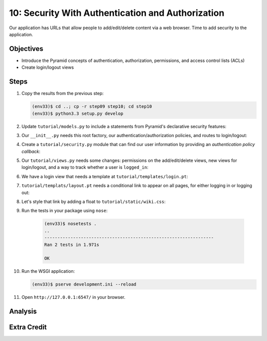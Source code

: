 ==================================================
10: Security With Authentication and Authorization
==================================================

Our application has URLs that allow people to add/edit/delete content
via a web browser. Time to add security to the application.

Objectives
==========

- Introduce the Pyramid concepts of authentication, authorization,
  permissions, and access control lists (ACLs)

- Create login/logout views

Steps
=====

#. Copy the results from the previous step:

   .. code-block:: bash

    (env33)$ cd ..; cp -r step09 step10; cd step10
    (env33)$ python3.3 setup.py develop

#. Update ``tutorial/models.py`` to include a statements from Pyramid's
   declarative security features:

   .. literalinclude:: tutorial/models.py
    :linenos:

#. Our ``__init__.py`` needs this root factory, our
   authentication/authorization policies, and routes to login/logout:

   .. literalinclude:: tutorial/__init__.py
    :linenos:

#. Create a ``tutorial/security.py`` module that can find our user
   information by providing an *authentication policy callback*:

   .. literalinclude:: tutorial/security.py
    :linenos:

#. Our ``tutorial/views.py`` needs some changes: permissions on the
   add/edit/delete views, new views for login/logout,
   and a way to track whether a user is ``logged_in``:

   .. literalinclude:: tutorial/views.py
    :linenos:

#. We have a login view that needs a template at
   ``tutorial/templates/login.pt``:

   .. literalinclude:: tutorial/templates/login.pt
    :linenos:
    :language: html

#. ``tutorial/templats/layout.pt`` needs a conditional link to appear
   on all pages, for either logging in or logging out:

   .. literalinclude:: tutorial/templates/layout.pt
    :linenos:
    :language: html

#. Let's style that link by adding a float to
   ``tutorial/static/wiki.css``:

   .. literalinclude:: tutorial/static/wiki.css
    :language: css

#. Run the tests in your package using ``nose``:

    .. code-block:: bash

        (env33)$ nosetests .
        ..
        -----------------------------------------------------------------
        Ran 2 tests in 1.971s

        OK

#. Run the WSGI application:

   .. code-block:: bash

    (env33)$ pserve development.ini --reload

#. Open ``http://127.0.0.1:6547/`` in your browser.

Analysis
========


Extra Credit
============

